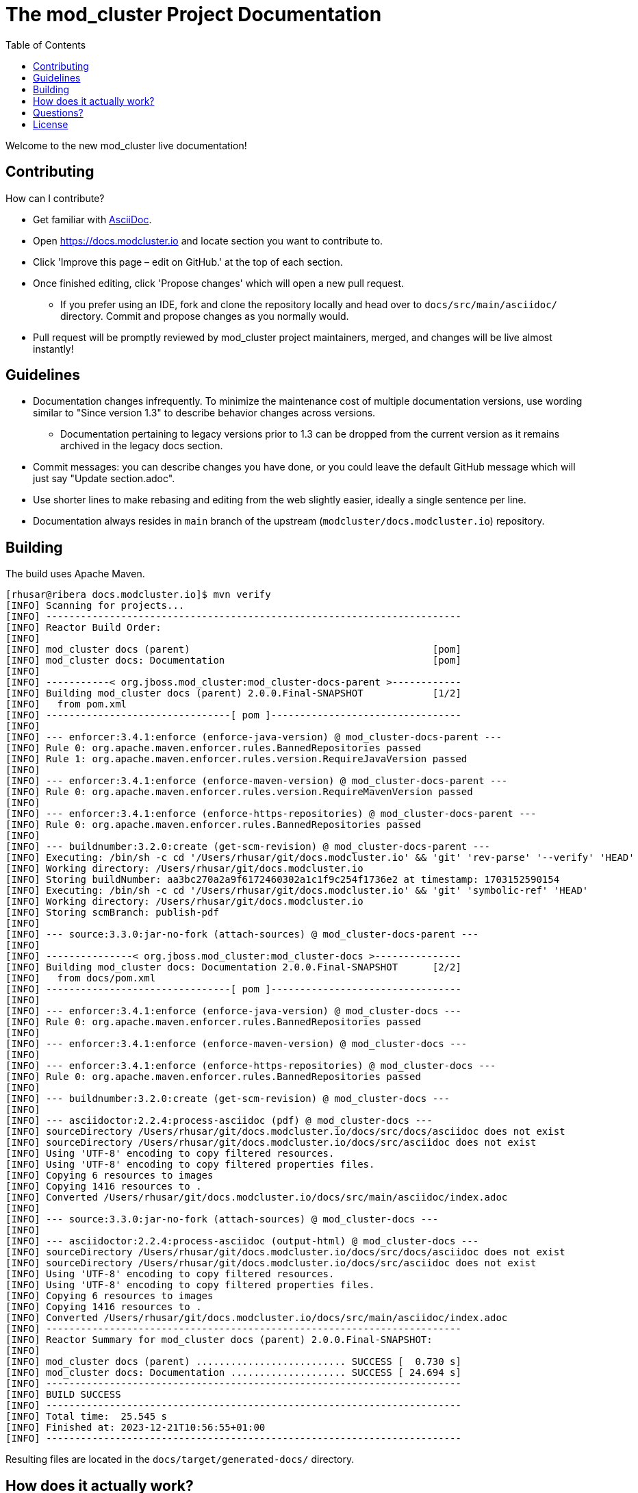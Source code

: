 :toc:

= The mod_cluster Project Documentation

Welcome to the new mod_cluster live documentation!

== Contributing

How can I contribute?

* Get familiar with https://asciidoctor.org/docs/asciidoc-writers-guide/[AsciiDoc].
* Open https://docs.modcluster.io and locate section you want to contribute to.
* Click 'Improve this page – edit on GitHub.' at the top of each section.
* Once finished editing, click 'Propose changes' which will open a new pull request.
** If you prefer using an IDE, fork and clone the repository locally and head over to `docs/src/main/asciidoc/` directory. Commit and propose changes as you normally would.
* Pull request will be promptly reviewed by mod_cluster project maintainers, merged, and changes will be live almost instantly!

== Guidelines

* Documentation changes infrequently. To minimize the maintenance cost of multiple documentation versions, use wording similar to "Since version 1.3" to describe behavior changes across versions.
** Documentation pertaining to legacy versions prior to 1.3 can be dropped from the current version as it remains archived in the legacy docs section.
* Commit messages: you can describe changes you have done, or you could leave the default GitHub message which will just say "Update section.adoc".
* Use shorter lines to make rebasing and editing from the web slightly easier, ideally a single sentence per line.
* Documentation always resides in `main` branch of the upstream (`modcluster/docs.modcluster.io`) repository.

== Building

The build uses Apache Maven.

[source]
----
[rhusar@ribera docs.modcluster.io]$ mvn verify
[INFO] Scanning for projects...
[INFO] ------------------------------------------------------------------------
[INFO] Reactor Build Order:
[INFO]
[INFO] mod_cluster docs (parent)                                          [pom]
[INFO] mod_cluster docs: Documentation                                    [pom]
[INFO]
[INFO] -----------< org.jboss.mod_cluster:mod_cluster-docs-parent >------------
[INFO] Building mod_cluster docs (parent) 2.0.0.Final-SNAPSHOT            [1/2]
[INFO]   from pom.xml
[INFO] --------------------------------[ pom ]---------------------------------
[INFO]
[INFO] --- enforcer:3.4.1:enforce (enforce-java-version) @ mod_cluster-docs-parent ---
[INFO] Rule 0: org.apache.maven.enforcer.rules.BannedRepositories passed
[INFO] Rule 1: org.apache.maven.enforcer.rules.version.RequireJavaVersion passed
[INFO]
[INFO] --- enforcer:3.4.1:enforce (enforce-maven-version) @ mod_cluster-docs-parent ---
[INFO] Rule 0: org.apache.maven.enforcer.rules.version.RequireMavenVersion passed
[INFO]
[INFO] --- enforcer:3.4.1:enforce (enforce-https-repositories) @ mod_cluster-docs-parent ---
[INFO] Rule 0: org.apache.maven.enforcer.rules.BannedRepositories passed
[INFO]
[INFO] --- buildnumber:3.2.0:create (get-scm-revision) @ mod_cluster-docs-parent ---
[INFO] Executing: /bin/sh -c cd '/Users/rhusar/git/docs.modcluster.io' && 'git' 'rev-parse' '--verify' 'HEAD'
[INFO] Working directory: /Users/rhusar/git/docs.modcluster.io
[INFO] Storing buildNumber: aa3bc270a2a9f6172460302a1c1f9c254f1736e2 at timestamp: 1703152590154
[INFO] Executing: /bin/sh -c cd '/Users/rhusar/git/docs.modcluster.io' && 'git' 'symbolic-ref' 'HEAD'
[INFO] Working directory: /Users/rhusar/git/docs.modcluster.io
[INFO] Storing scmBranch: publish-pdf
[INFO]
[INFO] --- source:3.3.0:jar-no-fork (attach-sources) @ mod_cluster-docs-parent ---
[INFO]
[INFO] ---------------< org.jboss.mod_cluster:mod_cluster-docs >---------------
[INFO] Building mod_cluster docs: Documentation 2.0.0.Final-SNAPSHOT      [2/2]
[INFO]   from docs/pom.xml
[INFO] --------------------------------[ pom ]---------------------------------
[INFO]
[INFO] --- enforcer:3.4.1:enforce (enforce-java-version) @ mod_cluster-docs ---
[INFO] Rule 0: org.apache.maven.enforcer.rules.BannedRepositories passed
[INFO]
[INFO] --- enforcer:3.4.1:enforce (enforce-maven-version) @ mod_cluster-docs ---
[INFO]
[INFO] --- enforcer:3.4.1:enforce (enforce-https-repositories) @ mod_cluster-docs ---
[INFO] Rule 0: org.apache.maven.enforcer.rules.BannedRepositories passed
[INFO]
[INFO] --- buildnumber:3.2.0:create (get-scm-revision) @ mod_cluster-docs ---
[INFO]
[INFO] --- asciidoctor:2.2.4:process-asciidoc (pdf) @ mod_cluster-docs ---
[INFO] sourceDirectory /Users/rhusar/git/docs.modcluster.io/docs/src/docs/asciidoc does not exist
[INFO] sourceDirectory /Users/rhusar/git/docs.modcluster.io/docs/src/asciidoc does not exist
[INFO] Using 'UTF-8' encoding to copy filtered resources.
[INFO] Using 'UTF-8' encoding to copy filtered properties files.
[INFO] Copying 6 resources to images
[INFO] Copying 1416 resources to .
[INFO] Converted /Users/rhusar/git/docs.modcluster.io/docs/src/main/asciidoc/index.adoc
[INFO]
[INFO] --- source:3.3.0:jar-no-fork (attach-sources) @ mod_cluster-docs ---
[INFO]
[INFO] --- asciidoctor:2.2.4:process-asciidoc (output-html) @ mod_cluster-docs ---
[INFO] sourceDirectory /Users/rhusar/git/docs.modcluster.io/docs/src/docs/asciidoc does not exist
[INFO] sourceDirectory /Users/rhusar/git/docs.modcluster.io/docs/src/asciidoc does not exist
[INFO] Using 'UTF-8' encoding to copy filtered resources.
[INFO] Using 'UTF-8' encoding to copy filtered properties files.
[INFO] Copying 6 resources to images
[INFO] Copying 1416 resources to .
[INFO] Converted /Users/rhusar/git/docs.modcluster.io/docs/src/main/asciidoc/index.adoc
[INFO] ------------------------------------------------------------------------
[INFO] Reactor Summary for mod_cluster docs (parent) 2.0.0.Final-SNAPSHOT:
[INFO]
[INFO] mod_cluster docs (parent) .......................... SUCCESS [  0.730 s]
[INFO] mod_cluster docs: Documentation .................... SUCCESS [ 24.694 s]
[INFO] ------------------------------------------------------------------------
[INFO] BUILD SUCCESS
[INFO] ------------------------------------------------------------------------
[INFO] Total time:  25.545 s
[INFO] Finished at: 2023-12-21T10:56:55+01:00
[INFO] ------------------------------------------------------------------------
----

Resulting files are located in the `docs/target/generated-docs/` directory.

== How does it actually work?

. Changes are proposed in a pull request for the `docs.modcluster.io` repository.
. GitHub Actions run CI to verify changes do not break the docs build.
. Changes are accepted and merged by a mod_cluster maintainer to the `main` branch.
. GitHub Actions detect the changes and run a maven build, push the changes into `gh-pages` branch of the upstream repository.
. GitHub Pages picks up the changes and deploys the website.

NOTE: `CNAME` record is configured on the website pointing to GitHub servers.

== Questions?

https://github.com/modcluster/mod_cluster/discussions

== License

* http://www.apache.org/licenses/LICENSE-2.0[Apache License 2.0]
